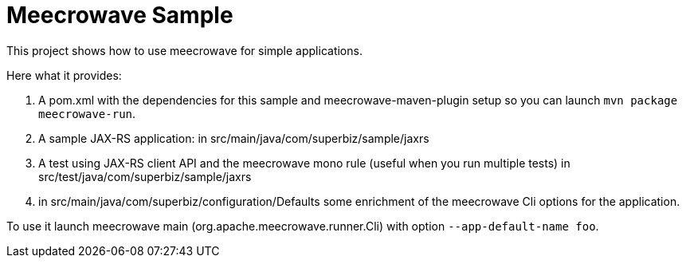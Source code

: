 = Meecrowave Sample

This project shows how to use meecrowave for simple applications.

Here what it provides:

0. A pom.xml with the dependencies for this sample and meecrowave-maven-plugin setup so you can launch `mvn package meecrowave-run`.
1. A sample JAX-RS application: in src/main/java/com/superbiz/sample/jaxrs
2. A test using JAX-RS client API and the meecrowave mono rule (useful when you run multiple tests) in src/test/java/com/superbiz/sample/jaxrs
3. in src/main/java/com/superbiz/configuration/Defaults some enrichment of the meecrowave Cli options for the application.

To use it launch meecrowave main (org.apache.meecrowave.runner.Cli) with option `--app-default-name foo`.
